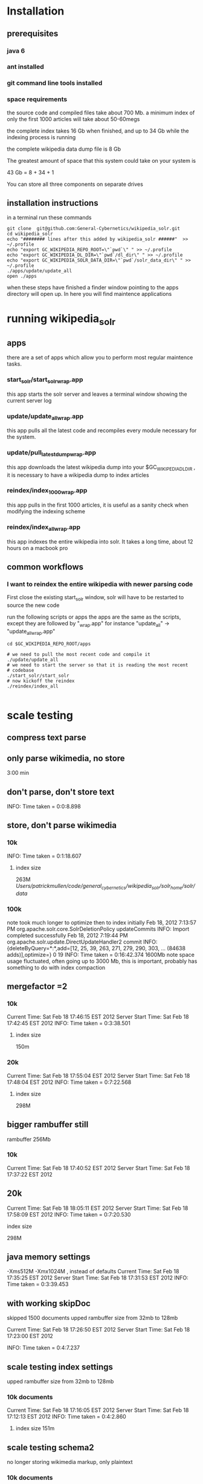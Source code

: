 
* Installation
** prerequisites

*** java 6 
*** ant installed
*** git command line tools installed
*** space requirements
the source code and compiled files take about 700 Mb.
a minimum index of only the first 1000 articles will take about
50-60megs

the complete index takes 16 Gb when finished, and up to 34 Gb while the
indexing process is running

the complete wikipedia data dump file is 8 Gb

The greatest amount of space that this system could take on your
system is

43 Gb = 8 + 34 + 1

You can store all three components on separate drives


** installation instructions
in a terminal run these commands

#+BEGIN_SRC shell
git clone  git@github.com:General-Cybernetics/wikipedia_solr.git
cd wikipedia_solr
echo "######## lines after this added by wikipedia_solr ######"  >> ~/.profile
echo "export GC_WIKIPEDIA_REPO_ROOT=\"`pwd`\" " >> ~/.profile
echo "export GC_WIKIPEDIA_DL_DIR=\"`pwd`/dl_dir\" " >> ~/.profile
echo "export GC_WIKIPEDIA_SOLR_DATA_DIR=\"`pwd`/solr_data_dir\" " >> ~/.profile
./apps/update/update_all
open ./apps
#+END_SRC

when these steps have finished a finder window pointing to the apps
directory will open up.  In here you will find maintence applications

* running wikipedia_solr

** apps
there are a set of apps which allow you to perform most regular
maintence tasks.

*** start_solr/start_solr_wrap.app
this app starts the solr server and leaves a terminal window showing
the current server log

*** update/update_all_wrap.app
this app pulls all the latest code and recompiles every module
necessary for the system.  

*** update/pull_latest_dump_wrap.app
this app downloads the latest wikipedia dump into your
$GC_WIKIPEDIA_DL_DIR , it is necessary to have a wikipedia dump to
index articles


*** reindex/index_1000_wrap.app
this app pulls in the first 1000 articles, it is useful as a sanity
check when modifying the indexing scheme

*** reindex/index_all_wrap.app
this app indexes the entire wikipedia into solr.  It takes a long
time, about 12 hours on a macbook pro

** common workflows
*** I want to reindex the entire wikipedia with newer parsing code
First close the existing start_solr window, solr will have to be
restarted to source the new code

run the following scripts or apps the apps are the same as the
scripts, except they are followed by "_wrap.app" for instance
"update_all" -> "update_all_wrap.app"

#+BEGIN_SRC shell
cd $GC_WIKIPEDIA_REPO_ROOT/apps

# we need to pull the most recent code and compile it
./update/update_all
# we need to start the server so that it is reading the most recent
# codebase
./start_solr/start_solr
# now kickoff the reindex
./reindex/index_all

#+END_SRC



* scale testing
** compress text parse


** only parse wikimedia, no store
3:00 min

** don't parse, don't store text
INFO: Time taken = 0:0:8.898

** store, don't parse wikimedia
*** 10k
INFO: Time taken = 0:1:18.607
**** index size
263M /Users/patrickmullen/code/general_cybernetics/wikipedia_solr/solr_home/solr/data/

*** 100k

note took much longer to optimize then to index initially
Feb 18, 2012 7:13:57 PM org.apache.solr.core.SolrDeletionPolicy updateCommits
INFO: Import completed successfully
Feb 18, 2012 7:19:44 PM org.apache.solr.update.DirectUpdateHandler2 commit
INFO: {deleteByQuery=*:*,add=[12, 25, 39, 263, 271, 279, 290, 303, ... (84638 adds)],optimize=} 0 19
INFO: Time taken = 0:16:42.374
1600Mb  note space usage fluctuated, often going up to 3000 Mb,  this
is important, probably has something to do with index compaction


** mergefactor =2 
*** 10k
     Current Time: Sat Feb 18 17:46:15 EST 2012
Server Start Time: Sat Feb 18 17:42:45 EST 2012
INFO: Time taken = 0:3:38.501
**** index size
150m

*** 20k
     Current Time: Sat Feb 18 17:55:04 EST 2012
Server Start Time: Sat Feb 18 17:48:04 EST 2012
INFO: Time taken = 0:7:22.568

**** index size
298M

** bigger rambuffer still
rambuffer 256Mb
*** 10k
     Current Time: Sat Feb 18 17:40:52 EST 2012
Server Start Time: Sat Feb 18 17:37:22 EST 2012

** 20k
     Current Time: Sat Feb 18 18:05:11 EST 2012
Server Start Time: Sat Feb 18 17:58:09 EST 2012
INFO: Time taken = 0:7:20.530
**** index size
298M


** java memory settings
 -Xms512M -Xmx1024M , instead of defaults
     Current Time: Sat Feb 18 17:35:25 EST 2012
Server Start Time: Sat Feb 18 17:31:53 EST 2012
INFO: Time taken = 0:3:39.453


** with working skipDoc
skipped 1500 documents
upped rambuffer size from 32mb to 128mb

     Current Time: Sat Feb 18 17:26:50 EST 2012
Server Start Time: Sat Feb 18 17:23:00 EST 2012

INFO: Time taken = 0:4:7.237

** scale testing index settings
upped rambuffer size from 32mb to 128mb


*** 10k documents
     Current Time: Sat Feb 18 17:16:05 EST 2012
Server Start Time: Sat Feb 18 17:12:13 EST 2012
INFO: Time taken = 0:4:2.860

**** index size 151m


** scale testing schema2

no longer storing wikimedia markup, only plaintext

*** 10k documents
     Current Time: Sat Feb 18 16:48:13 EST 2012
Server Start Time: Sat Feb 18 16:43:40 EST 2012
INFO: Time taken = 0:4:42.258

**** index file size 
151m
*** 20k documents
**** at 9500 documents
     Current Time: Sat Feb 18 17:01:21 EST 2012
Server Start Time: Sat Feb 18 16:57:46 EST 2012


**** at 20k documents
     Current Time: Sat Feb 18 17:05:08 EST 2012
Server Start Time: Sat Feb 18 16:57:46 EST 2012

after optimize step
INFO: Time taken = 0:8:14.250
** scale testing

*** 1k documents
**** xml file size
20m
**** index size 
40meg
**** max observed java memory usage
105m

**** import time
43 seconds
**** docs per second
23.25581395348837



*** 10k documents


**** best time estimate
     Current Time: Sat Feb 18 16:34:02 EST 2012
Server Start Time: Sat Feb 18 16:29:07 EST 2012

**** index file size
780m




